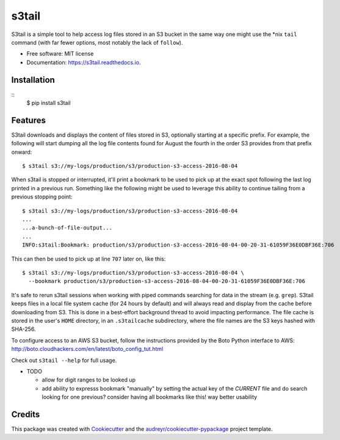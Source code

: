 ===============================
s3tail
===============================

.. image:: https://img.shields.io/pypi/v/s3tail.svg
        :target: https://pypi.python.org/pypi/s3tail

.. image:: https://img.shields.io/travis/bradrf/s3tail.svg
        :target: https://travis-ci.org/bradrf/s3tail

.. image:: https://readthedocs.org/projects/s3tail/badge/?version=latest
        :target: https://s3tail.readthedocs.io/en/latest/?badge=latest
        :alt: Documentation Status

.. image:: https://pyup.io/repos/github/bradrf/s3tail/shield.svg
     :target: https://pyup.io/repos/github/bradrf/s3tail/
     :alt: Updates


S3tail is a simple tool to help access log files stored in an S3 bucket in the same way one might
use the \*nix ``tail`` command (with far fewer options, most notably the lack of ``follow``).

* Free software: MIT license
* Documentation: https://s3tail.readthedocs.io.


Installation
------------

::
   $ pip install s3tail


Features
--------

S3tail downloads and displays the content of files stored in S3, optionally starting at a specific
prefix. For example, the following will start dumping all the log file contents found for August the
fourth in the order S3 provides from that prefix onward::

   $ s3tail s3://my-logs/production/s3/production-s3-access-2016-08-04

When s3tail is stopped or interrupted, it'll print a bookmark to be used to pick up at the exact
spot following the last log printed in a previous run. Something like the following might be used to
leverage this ability to continue tailing from a previous stopping point::

   $ s3tail s3://my-logs/production/s3/production-s3-access-2016-08-04
   ...
   ...a-bunch-of-file-output...
   ...
   INFO:s3tail:Bookmark: production/s3/production-s3-access-2016-08-04-00-20-31-61059F36E0DBF36E:706

This can then be used to pick up at line ``707`` later on, like this::

   $ s3tail s3://my-logs/production/s3/production-s3-access-2016-08-04 \
     --bookmark production/s3/production-s3-access-2016-08-04-00-20-31-61059F36E0DBF36E:706

It's safe to rerun s3tail sessions when working with piped commands searching for data in the stream
(e.g. ``grep``). S3tail keeps files in a local file system cache (for 24 hours by default) and will
always read and display from the cache before downloading from S3. This is done in a best-effort
background thread to avoid impacting performance. The file cache is stored in the user's ``HOME``
directory, in an ``.s3tailcache`` subdirectory, where the file names are the S3 keys hashed with
SHA-256.

To configure access to an AWS S3 bucket, follow the instructions provided by the Boto Python
interface to AWS: http://boto.cloudhackers.com/en/latest/boto_config_tut.html

Check out ``s3tail --help`` for full usage.

* TODO

  * allow for digit ranges to be looked up

  * add ability to expresss bookmark "manually" by setting the actual key of the *CURRENT* file and
    do search looking for one previous? consider having all bookmarks like this! way better
    usability

Credits
-------

This package was created with Cookiecutter_ and the `audreyr/cookiecutter-pypackage`_ project
template.

.. _Cookiecutter: https://github.com/audreyr/cookiecutter
.. _`audreyr/cookiecutter-pypackage`: https://github.com/audreyr/cookiecutter-pypackage
